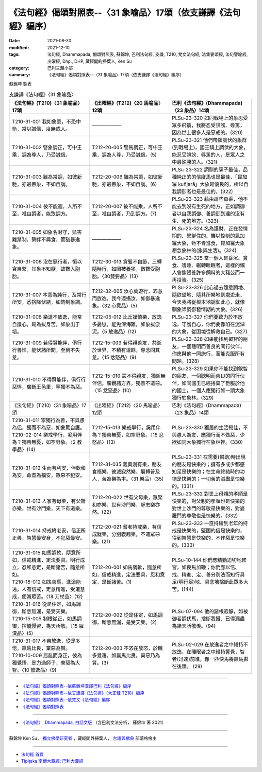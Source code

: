 ===================================================================
《法句經》偈頌對照表--〈31 象喻品〉17頌（依支謙譯《法句經》編序）
===================================================================

:date: 2021-08-30
:modified: 2021-12-10
:tags: 法句經, Dhammapada, 偈頌對照表, 蘇錦坤, 巴利法句經, 支謙, T210, 梵文法句經, 法集要頌經, 法句譬喻經, 出曜經, Dhp., DHP, 藏經閣的掃葉人, Ken Su
:category: 巴利三藏小部
:summary: 《法句經》偈頌對照表--〈31 象喻品〉17頌（依支謙譯《法句經》編序）


蘇錦坤 製表

.. list-table:: 支謙譯《法句經》〈31 象喻品〉
   :widths: 33 33 34
   :header-rows: 1

   * - 《法句經》(T210)〈31 象喻品〉17頌
     - 《出曜經》(T212)〈20 馬喻品〉12頌
     - 巴利《法句經》(Dhammapada)〈23 象品〉14頌

   * - T210-31-001 我如象鬪，不恐中箭，常以誠信，度無戒人。
     - ——————
     - PLSu-23-320 如同戰場上的象忍受眾多飛箭，我將忍受誹謗、辱罵，因為世上很多人是惡戒的。(320)

   * - T210-31-002 譬象調正，可中王乘，調為尊人，乃受誠信。
     - T212-20-005 譬馬調正，可中王乘，調為人尊，乃受誠信。(5)
     - PLSu-23-321 他們帶領調伏的象群(到戰場上)，國王騎上調伏的大象，能忍受誹謗、辱罵的人，是眾人之中最殊勝的人。(321)

   * - T210-31-003 雖為常調，如彼新馳，亦最善象，不如自調。
     - T212-20-006 雖為常調，如彼新馳，亦最善象，不如自調。(6)
     - PLSu-23-322 調馴的騾子最佳，品種純正的的信度馬也是最佳，「昆加羅 kuñjarā」大象是優良的，所以自我調御者也是最佳的。(322)

   * - T210-31-004 彼不能適，人所不至，唯自調者，能致調方。
     - T212-20-007 彼不能乘，人所不至，唯自調者，乃到調方。(7)
     - PLSu-23-323 藉由這些車乘，他不能去到沒有生死的地方，正如調御者以自我調御、善調御到達的沒有生、死的地方。(323)

   * - T210-31-005 如象名財守，猛害難禁制，繫絆不與食，而猶暴逸象。
     - ——————
     - PLSu-23-324 名為護財、正在發情期的、繫綁住的、難以控制的昆加羅大象，牠不肯進食，昆加羅大象想念象林的(象與生活)。(324)

   * - T210-31-006 沒在惡行者，恒以貪自繫，其象不知厭，故數入胞胎。
     - T212-30-013 貪餮不自節，三轉隨時行，如圈被養猪，數數受胞胎。〈30雙要品〉(13)
     - PLSu-23-325 當一個人是昏沉、貪食、嗜睡、輾轉睡眠者，這樣的懶人會像餵養許多飼料的大豬公而一再投胎。(325)

   * - T210-31-007 本意為純行，及常行所安，悉捨降伏結，如鉤制象調。
     - T212-32-005 汝心莫遊行，恣意而放逸，我今還攝汝，如御暴逸象。〈32 心意品〉(5)
     - PLSu-23-326 此心過去隨意願地、隨欲望地、隨其所樂地到處遊走，今天我將從根本地調御此心，就像馴象師調御發情期的大象。(326)

   * - T210-31-008 樂道不放逸，能常自護心，是為拔身苦，如象出于塪。
     - T212-05-012 比丘謹慎樂，放逸多憂愆，能免深海難，如象拔淤泥。〈5 放逸品〉(12)
     - PLSu-23-327 你們要致力於不放逸，守護自心，你們要像陷在泥淖的大象，從困境從解救自己。(327)

   * - T210-31-009 若得賢能伴，俱行行善悍，能伏諸所聞，至到不失意。
     - T212-15-009 若得親善友，共遊於世界，不積有遺餘，專念同其意。〈15 忿怒品〉(9)
     - PLSu-23-328 如果能找到叡智的朋友，一個聰明而善良的同行伙伴，你應與他一同旅行，而能克服所有問題。(328)

   * - T210-31-010 不得賢能伴，俱行行惡悍，廣斷王邑里，寧獨不為惡。
     - T212-15-010 設不得親友，獨遊無伴侶，廣觀諸方界，獨善不造惡。〈15 忿怒品〉(10)
     - PLSu-23-329 如果你不能找到叡智的朋友，一個聰明而善良的同行伙伴，如同國王已經捨棄了臣服於他的國土，一個人應獨行如一頭大象獨行於象林。(329)

   * - 《法句經》(T210)〈31 象喻品〉17頌
     - 《出曜經》(T212)〈20 馬喻品〉12頌
     - 巴利《法句經》(Dhammapada)〈23 象品〉14頌

   * - | T210-31-011 寧獨行為善，不與愚為侶，獨而不為惡，如象驚自護。
       | T210-02-014 樂戒學行，奚用伴為？獨善無憂，如空野象。〈2 教學品〉(14)
     - T212-15-013 樂戒學行，奚用伴為？獨善無憂，如空野象。〈15 忿怒品〉(13)
     - PLSu-23-330 獨居的生活較佳，不與愚人為友，應獨行而不做惡，少欲如同大象獨行在象林裡。(330)

   * - T210-31-012 生而有利安，伴軟和為安，命盡為福安，眾惡不犯安。
     - T212-31-035 義興則有樂，朋友食福樂，彼滅寂然樂，展轉普及人，苦為樂為本。〈31 樂品〉(35)
     - PLSu-23-331 在需要(幫助)時出現的朋友是快樂的；擁有多或少都感知足是快樂的；在生命終結時的功德是快樂的；一切苦的滅盡是快樂的。(331)

   * - T210-31-013 人家有母樂，有父斯亦樂，世有沙門樂，天下有道樂。
     - T212-20-022 世有父母樂，眾聚和亦樂，世有沙門樂，靜志樂亦然。(22)
     - PLSu-23-332 對世上母親的孝順是快樂的，對父親的孝順也是快樂的對世上沙門的尊敬是快樂的，對婆羅門的尊敬也是快樂的。(332)

   * - T210-31-014 持戒終老安，信正所正善，智慧最安身，不犯惡最安。
     - T212-20-021 耆老持戒樂，有信成就樂，分別義趣樂，不造眾惡樂。(21)
     - PLSu-23-333 一直持續到老年的持戒是快樂的，堅固的信是快樂的，得到智慧是快樂的，不作惡是快樂的。(333)

   * - | T210-31-015 如馬調軟，隨意所如，信戒精進，定法要具。明行成立，忍和意定，是斷諸苦，隨意所如。
       | T210-18-012 如策善馬，進道能遠。人有信戒，定意精進，受道慧成，便滅眾苦。〈18 刀杖品〉(12)
     - T212-20-001 如馬調軟，隨意所如，信戒精進，定法要具，忍和意定，是斷諸苦。(1)
     - PLSu-10-144 你們應精勤迫切地修習，如良馬加鞭；你們應以信、戒、精進、定、善分別法而知行具足(明行足)地、具念地捨斷此眾多大苦。(144)

   * - | T210-31-016 從是住定，如馬調御，斷恚無漏，是受天樂。
       | T210-15-005 制根從正，如馬調御，捨憍慢習，為天所敬。〈15 羅漢品〉(5)
     - T212-20-002 從是住定，如馬調御，斷恚無漏，是受天樂。(2)
     - PLSu-07-094 他的諸根寂靜，如被御者調伏馬，捨斷我慢、已得漏盡為諸天所敬羨。(94)

   * - | T210-31-017 不自放逸，從是多悟，羸馬比良，棄惡為賢。
       | T210-10-009 居亂而身正，彼為獨覺悟，是力過師子，棄惡為大智。〈10 放逸品〉(9)
     - T212-20-003 不恣在放恣，於眠多覺寤，如羸馬比良，棄惡乃為賢。(3)
     - PLSu-02-029 在放逸者之中維持不放逸，在睡眠者之中維持警覺，智者(迅速)前進，像一匹快馬將羸馬拋在後頭。 (29)

------

- `《法句經》偈頌對照表--依蘇錦坤漢譯巴利《法句經》編序 <{filename}dhp-correspondence-tables-pali%zh.rst>`_
- `《法句經》偈頌對照表--依支謙譯《法句經》（大正藏 T210）編序 <{filename}dhp-correspondence-tables-t210%zh.rst>`_
- `《法句經》偈頌對照表--依梵文《法句經》編序 <{filename}dhp-correspondence-tables-sanskrit%zh.rst>`_
- `《法句經》偈頌對照表 <{filename}dhp-correspondence-tables%zh.rst>`_

------

- `《法句經》, Dhammapada, 白話文版 <{filename}../dhp-Ken-Yifertw-Su/dhp-Ken-Y-Su%zh.rst>`_ （含巴利文法分析， 蘇錦坤 著 2021）

~~~~~~~~~~~~~~~~~~~~~~~~~~~~~~~~~~

蘇錦坤 Ken Su， `獨立佛學研究者 <https://independent.academia.edu/KenYifertw>`_ ，藏經閣外掃葉人， `台語與佛典 <http://yifertw.blogspot.com/>`_ 部落格格主

------

- `法句經 首頁 <{filename}../dhp%zh.rst>`__

- `Tipiṭaka 南傳大藏經; 巴利大藏經 <{filename}/articles/tipitaka/tipitaka%zh.rst>`__

..
  12-10 finish and post from the chapter 28 to the end (the chapter 39); 12-02 rev. completed this chapter
  2021-08-30 create rst; 0*-** post